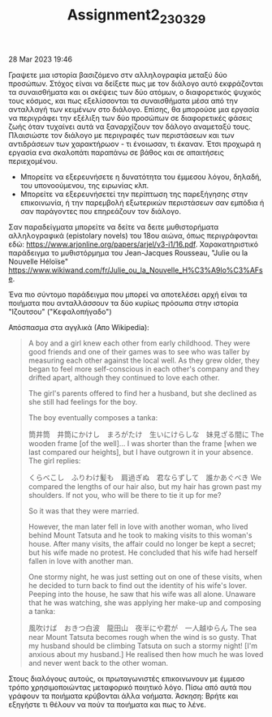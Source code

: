 #+TITLE: Assignment2_230329
28 Mar 2023 19:46

Γραψετε μια ιστορία βασιζόμενο στν αλληλογραφία μεταξύ δύο προσώπων. Στόχος είναι να δείξετε πως με τον διάλογο αυτό εκφράζονται τα συναισθήματα και οι σκέψεις των δύο ατόμων, ο διαφορετικός ψυχικός τους κόσμος, και πως εξελίσσονται τα συναισθήματα μέσα από την ανταλλαγή των κειμένων στο διάλογο.  Επίσης, θα μπορούσε μια εργασία να περιγράφει την εξέλιξη των δύο προσώπων σε διαφορετικές φάσεις ζωής όταν τυχαίνει αυτά να ξαναρχίζουν τον δάλογο αναμεταξύ τους.
Πλαισιώστε τον διάλογο με περιγραφές των περιστάσεων και των αντιδράσεων των χαρακτήρωον - τι ένοιωσαν, τι έκαναν.  Έτσι προχωρά η εργασία ενα σκαλοπάτι παραπάνω σε βάθος και σε απαιτήσεις περιεχομένου.

- Μπορείτε να εξερευνήσετε η δυνατότητα του έμμεσου λόγου, δηλαδή, του υπονοούμενου, της ειρωνίας κλπ.
- Μπορείτε να εξερευνήσετεί την περίπτωση της παρεξήγησης στην επικοινωνία, ή την παρεμβολή εξωτερικών περιστάσεων σαν εμπόδια ή σαν παράγοντες που επηρεάζουν τον διάλογο.

Σαν παραδείγματα μπορείτε να δείτε να δειτε μυθιστορήματα αλληλογραφικά (epistolary novels) του 18ου αιώνα, όπως περιγράφονται εδώ:
https://www.arjonline.org/papers/arjel/v3-i1/16.pdf.  Χαρακατηριστικό παράδειγμα το μυθιστόρμημα του  Jean-Jacques Rousseau, "Julie ou la Nouvelle Héloïse"
https://www.wikiwand.com/fr/Julie_ou_la_Nouvelle_H%C3%A9lo%C3%AFse.

Ένα πιο σύντομο παράδειγμα που μπορεί να αποτελέσει αρχή είναι τα ποιήματα που ανταλλάσσουν τα δύο κυρίως πρόσωπα στην ιστορία "Ιζουτσου" ("Κεφαλοπήγαδο")

Απόσπασμα στα αγγλικά (Απο Wikipedia):

#+begin_quote
A boy and a girl knew each other from early childhood. They were good friends and one of their games was to see who was taller by measuring each other against the local well. As they grew older, they began to feel more self-conscious in each other's company and they drifted apart, although they continued to love each other.

The girl's parents offered to find her a husband, but she declined as she still had feelings for the boy.

The boy eventually composes a tanka:

筒井筒　井筒にかけし　まろがたけ　生いにけらしな　妹見ざる間に
The wooden frame [of the well]... I was shorter than the frame [when we last compared our heights], but I have outgrown it in your absence.
The girl replies:

くらべこし　ふりわけ髪も　肩過ぎぬ　君ならずして　誰かあぐべき
We compared the lengths of our hair also, but my hair has grown past my shoulders. If not you, who will be there to tie it up for me?

So it was that they were married.

However, the man later fell in love with another woman, who lived behind Mount Tatsuta and he took to making visits to this woman's house. After many visits, the affair could no longer be kept a secret; but his wife made no protest. He concluded that his wife had herself fallen in love with another man.

One stormy night, he was just setting out on one of these visits, when he decided to turn back to find out the identity of his wife's lover. Peeping into the house, he saw that his wife was all alone. Unaware that he was watching, she was applying her make-up and composing a tanka:

風吹けば　おきつ白波　龍田山　夜半にや君が　一人越ゆらん
The sea near Mount Tatsuta becomes rough when the wind is so gusty. That my husband should be climbing Tatsuta on such a stormy night! [I'm anxious about my husband.]
He realised then how much he was loved and never went back to the other woman.
#+end_quote

Στους διαλόγους αυτούς, οι πρωταγωνιστές επικοινωνουν με έμμεσο τρόπο χρησιμοποιώντας μεταφορικό ποιητικό λόγο.  Πίσω από αυτά που γράφουν τα ποιήματα κρύβονται άλλα νοήματα.  Άσκηση: Βρήτε και εξηγήστε τι θέλουν να πούν τα ποιήματα και πως το λένε.
